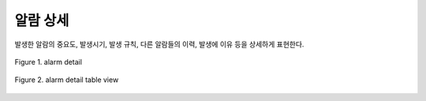 알람 상세
-------------------------------------
발생한 알람의 중요도, 발생시기, 발생 규칙, 다른 알람들의 이력, 발생에 이유 등을 상세하게 표현한다.

.. figure:: /_static/img/anomaly/part03/alarm_detail_01.png
   :align: center
   :alt: Figure 1. alarm detail

   Figure 1. alarm detail


.. figure:: /_static/img/anomaly/part03/alarm_detail_02.png
   :align: center
   :alt: Figure 2. alarm detail table view

   Figure 2. alarm detail table view




